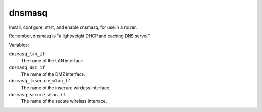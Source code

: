 dnsmasq
=======

Install, configure, start, and enable dnsmasq, for use in a router.

Remember, dnsmasq is "a lightweight DHCP and caching DNS server."

Variables:

``dnsmasq_lan_if``
    The name of the LAN interface.

``dnsmasq_dmz_if``
    The name of the DMZ interface.

``dnsmasq_insecure_wlan_if``
    The name of the insecure wireless interface.

``dnsmasq_secure_wlan_if``
    The name of the secure wireless interface.
